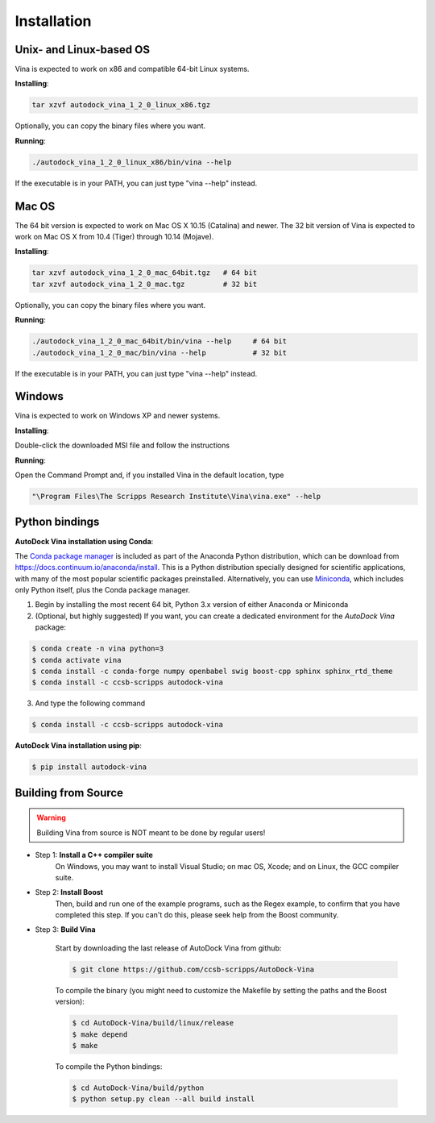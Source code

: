 Installation
============

Unix- and Linux-based OS
------------------------

Vina is expected to work on x86 and compatible 64-bit Linux systems.

**Installing**: 

.. code-block:: bash

    tar xzvf autodock_vina_1_2_0_linux_x86.tgz

Optionally, you can copy the binary files where you want.

**Running**:

.. code-block:: bash

    ./autodock_vina_1_2_0_linux_x86/bin/vina --help

If the executable is in your PATH, you can just type "vina --help" instead.

Mac OS
------

The 64 bit version is expected to work on Mac OS X 10.15 (Catalina) and newer. The 32 bit version of Vina is expected to work on Mac OS X from 10.4 (Tiger) through 10.14 (Mojave).

**Installing**:

.. code-block:: bash

    tar xzvf autodock_vina_1_2_0_mac_64bit.tgz   # 64 bit
    tar xzvf autodock_vina_1_2_0_mac.tgz         # 32 bit

Optionally, you can copy the binary files where you want.

**Running**:

.. code-block:: bash

    ./autodock_vina_1_2_0_mac_64bit/bin/vina --help     # 64 bit
    ./autodock_vina_1_2_0_mac/bin/vina --help           # 32 bit

If the executable is in your PATH, you can just type "vina --help" instead.

Windows
-------

Vina is expected to work on Windows XP and newer systems.

**Installing**: 

Double-click the downloaded MSI file and follow the instructions

**Running**: 

Open the Command Prompt and, if you installed Vina in the default location, type

.. code-block:: bash

    "\Program Files\The Scripps Research Institute\Vina\vina.exe" --help

Python bindings
---------------

**AutoDock Vina installation using Conda**:

The `Conda package manager <https://docs.conda.io/en/latest/>`_ is included as part of the Anaconda Python distribution, which can be download from `https://docs.continuum.io/anaconda/install <https://docs.continuum.io/anaconda/install/>`_. This is a Python distribution specially designed for scientific applications, with many of the most popular scientific packages preinstalled. Alternatively, you can use `Miniconda <https://conda.pydata.org/miniconda.html>`_, which includes only Python itself, plus the Conda package manager.

1. Begin by installing the most recent 64 bit, Python 3.x version of either Anaconda or Miniconda
2. (Optional, but highly suggested) If you want, you can create a dedicated environment for the `AutoDock Vina` package:

.. code-block:: bash

    $ conda create -n vina python=3
    $ conda activate vina
    $ conda install -c conda-forge numpy openbabel swig boost-cpp sphinx sphinx_rtd_theme
    $ conda install -c ccsb-scripps autodock-vina

3. And type the following command

.. code-block:: bash

    $ conda install -c ccsb-scripps autodock-vina

**AutoDock Vina installation using pip**:

.. code-block:: bash

    $ pip install autodock-vina

Building from Source
--------------------

.. warning::

    Building Vina from source is NOT meant to be done by regular users!

- Step 1: **Install a C++ compiler suite**
    On Windows, you may want to install Visual Studio; on mac OS, Xcode; and on Linux, the GCC compiler suite.
- Step 2: **Install Boost**
    Then, build and run one of the example programs, such as the Regex example, to confirm that you have completed this step. If you can't do this, please seek help from the Boost community.
- Step 3: **Build Vina**

    Start by downloading the last release of AutoDock Vina from github:

    .. code-block:: bash
    
        $ git clone https://github.com/ccsb-scripps/AutoDock-Vina

    To compile the binary (you might need to customize the Makefile by setting the paths and the Boost version):

    .. code-block:: bash

        $ cd AutoDock-Vina/build/linux/release
        $ make depend
        $ make

    To compile the Python bindings:

    .. code-block:: bash

        $ cd AutoDock-Vina/build/python
        $ python setup.py clean --all build install
